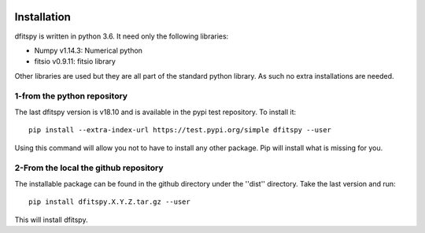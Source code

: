 .. _installation:

|Python36| |Licence| |numpy| 

.. |Licence| image:: https://img.shields.io/badge/License-GPLv3-blue.svg
      :target: http://perso.crans.org/besson/LICENSE.html

.. |Opensource| image:: https://badges.frapsoft.com/os/v1/open-source.svg?v=103
      :target: https://github.com/ellerbrock/open-source-badges/

.. |Python36| image:: https://img.shields.io/badge/python-3.6-blue.svg
.. _Python36: https://www.python.org/downloads/release/python-360/

.. |numpy| image:: https://img.shields.io/badge/poweredby-numpy-orange.svg
   :target: http://www.numpy.org/


Installation
============

dfitspy is written in python 3.6. It need only the following libraries:

* Numpy v1.14.3: Numerical python
* fitsio v0.9.11: fitsio library

Other libraries are used but they are all part of the standard python library. As such no extra installations are needed.

1-from the python repository
^^^^^^^^^^^^^^^^^^^^^^^^^^^^

The last dfitspy version is v18.10 and is available in the pypi test repository. To install it::


     pip install --extra-index-url https://test.pypi.org/simple dfitspy --user

Using this command will allow you not to have to install any other package. Pip will install what is missing for you.


2-From the local the github repository
^^^^^^^^^^^^^^^^^^^^^^^^^^^^^^^^^^^^^^

The installable package can be found in the github directory under the ''dist'' directory. Take the last version and
run::

	pip install dfitspy.X.Y.Z.tar.gz --user

This will install dfitspy.
